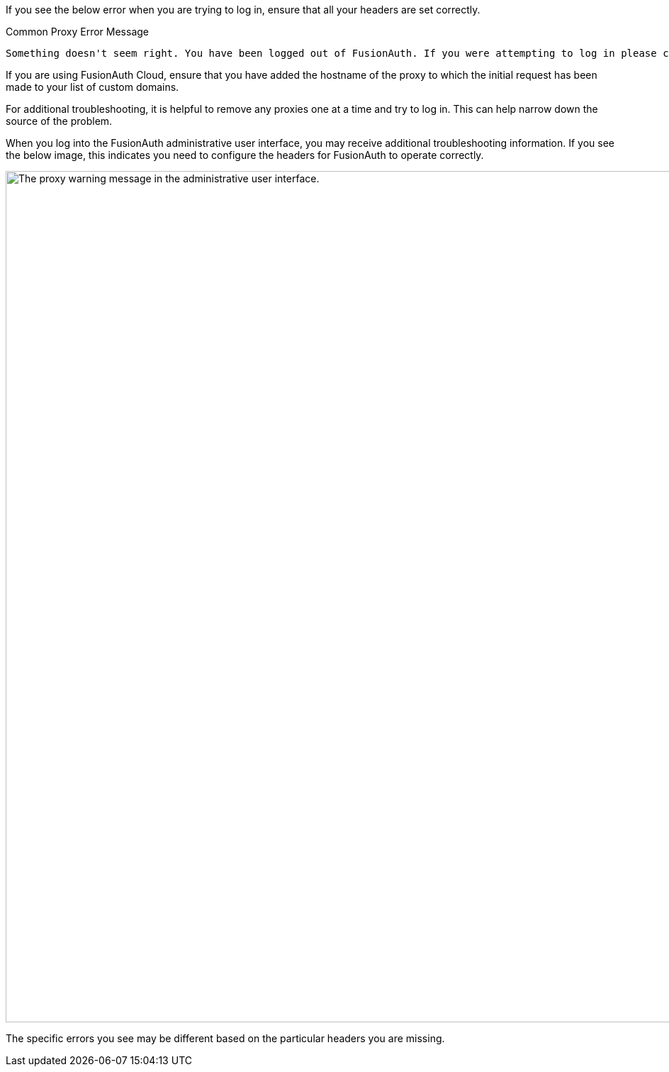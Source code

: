 
If you see the below error when you are trying to log in, ensure that all your headers are set correctly.

[source,text]
.Common Proxy Error Message
----
Something doesn't seem right. You have been logged out of FusionAuth. If you were attempting to log in please click 'Return to Login' to retry.
----

If you are using FusionAuth Cloud, ensure that you have added the hostname of the proxy to which the initial request has been made to your list of custom domains.

For additional troubleshooting, it is helpful to remove any proxies one at a time and try to log in. This can help narrow down the source of the problem.

When you log into the FusionAuth administrative user interface, you may receive additional troubleshooting information. If you see the below image, this indicates you need to configure the headers for FusionAuth to operate correctly.

image::admin-guide/proxy-setup/warning-message.png[The proxy warning message in the administrative user interface.,width=1200,role=bottom-cropped]

The specific errors you see may be different based on the particular headers you are missing.
